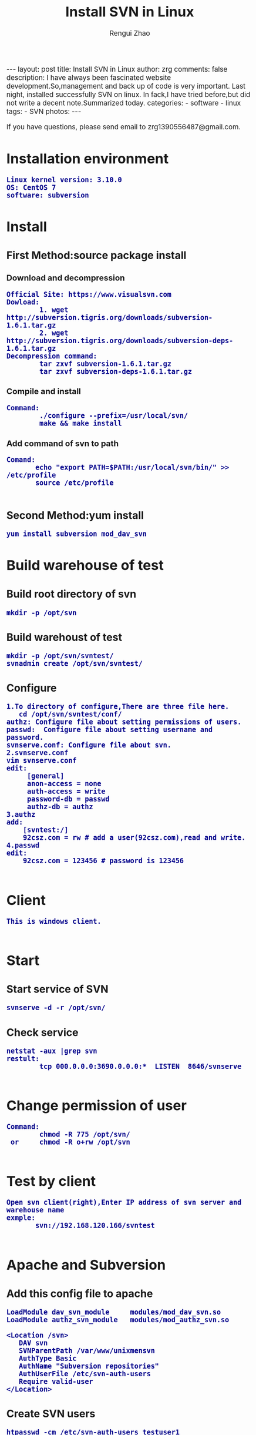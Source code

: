 #+TITLE:    Install SVN in Linux
#+AUTHOR:   Rengui Zhao
#+EMAIL:    zrg1390556487@gmail.com
#+LANGUAGE:  cn
#+OPTIONS:   H:3 num:nil toc:nil \n:nil @:t ::t |:t ^:nil -:t f:t *:t <:t
#+OPTIONS:   TeX:t LaTeX:t skip:nil d:nil todo:t pri:nil tags:not-in-toc
#+HTML_HEAD: <link rel="stylesheet" type="text/css" href="http://cs3.swfu.edu.cn/~20121156044/.org-manual.css" />
#+INFOJS_OPT: view:plain toc:t ltoc:t mouse:underline buttons:0 path:http://cs3.swfc.edu.cn/~20121156044/.org-info.js />
#+HTML_HEAD:    <style>body {font-size:14pt} code {font-weight:bold;font-size:100%; color:darkblue}</style>
#+EXPORT_SELECT_TAGS: export
#+EXPORT_EXCLUDE_TAGS: noexport
#+LINK_UP:   
#+LINK_HOME: 
#+XSLT: 

#+BEGIN_EXPORT HTML
---
layout: post
title: Install SVN in Linux
author: zrg
comments: false
description: I have always been fascinated website development.So,management and back up of code is very important. Last night, installed successfully SVN on linux. In fack,I have tried before,but did not write a decent note.Summarized today.
categories:
- software
- linux
tags:
- SVN
photos:
---
#+END_EXPORT

# (setq org-export-html-use-infojs nil)
# (setq org-export-html-style nil)

#+BEGIN_CENTER 
  If you have questions, please send email to zrg1390556487@gmail.com.
#+END_CENTER 

* Installation environment
: Linux kernel version: 3.10.0 
: OS: CentOS 7
: software: subversion
* Install
** First Method:source package install
*** Download and decompression
: Official Site: https://www.visualsvn.com
: Dowload:
:         1. wget http://subversion.tigris.org/downloads/subversion-1.6.1.tar.gz
:         2. wget http://subversion.tigris.org/downloads/subversion-deps-1.6.1.tar.gz
: Decompression command:
:         tar zxvf subversion-1.6.1.tar.gz
:         tar zxvf subversion-deps-1.6.1.tar.gz
*** Compile and install
: Command:
:         ./configure --prefix=/usr/local/svn/
:         make && make install
*** Add command of svn to path
: Comand:
:        echo "export PATH=$PATH:/usr/local/svn/bin/" >> /etc/profile
:        source /etc/profile
:
** Second Method:yum install
: yum install subversion mod_dav_svn
* Build warehouse of test
** Build root directory of svn
: mkdir -p /opt/svn
** Build warehoust of test
: mkdir -p /opt/svn/svntest/
: svnadmin create /opt/svn/svntest/
** Configure
: 1.To directory of configure,There are three file here.
:    cd /opt/svn/svntest/conf/
: authz: Configure file about setting permissions of users.
: passwd:  Configure file about setting username and password.
: svnserve.conf: Configure file about svn.
: 2.svnserve.conf
: vim svnserve.conf
: edit:
:      [general]
:      anon-access = none
:      auth-access = write
:      password-db = passwd
:      authz-db = authz
: 3.authz
: add:
:     [svntest:/]
:     92csz.com = rw # add a user(92csz.com),read and write.
: 4.passwd
: edit:
:     92csz.com = 123456 # password is 123456
: 
* Client
: This is windows client.
: 
* Start
** Start service of SVN
: svnserve -d -r /opt/svn/
** Check service
: netstat -aux |grep svn
: restult:
:         tcp 000.0.0.0:3690.0.0.0:*  LISTEN  8646/svnserve
: 
* Change permission of user
: Command:
:         chmod -R 775 /opt/svn/
:  or     chmod -R o+rw /opt/svn
:
* Test by client
: Open svn client(right),Enter IP address of svn server and warehouse name
: exmple:
:        svn://192.168.120.166/svntest
: 
* Apache and Subversion
** Add this config file to apache
#+BEGIN_SRC emacs_lisp
LoadModule dav_svn_module     modules/mod_dav_svn.so
LoadModule authz_svn_module   modules/mod_authz_svn.so

<Location /svn>
   DAV svn
   SVNParentPath /var/www/unixmensvn
   AuthType Basic
   AuthName "Subversion repositories"
   AuthUserFile /etc/svn-auth-users
   Require valid-user
</Location>
#+END_SRC
** Create SVN users
: htpasswd -cm /etc/svn-auth-users testuser1
** Create and configure SVN repository
: mkdir /var/www/unixmensvn
: cd  /var/www/unixmensvn
: svnadmin create repo
: chown -R apache.apache repo
: 
: # If you still have issues with SELinux Security please apply this: 
: chcon -R -t httpd_sys_content_t /var/www/unixmensvn/repo
: chcon -R -t httpd_sys_rw_content_t /var/www/unixmensvn/repo
** You can open the http and https on the file with thi way
: firewall-cmd --permanent --zone=public --add-service=http
: firewall-cmd --permanent --zone=public --add-service=https
: firewall-cmd --reload
** Make trunk, branches and tags structure under repo
: mkdir -p /tmp/svn-structure-template/{trunk,branches,tags}
: 
: svn import -m "Initial repository" /tmp/svn-structure-template   file:///var/www/unixmensvn/repo/
: Adding         /tmp/svn-structure-template/branches
: Adding         /tmp/svn-structure-template/tags
: Adding         /tmp/svn-structure-template/trunk
Committed revision 1.

Done!
* Question
** 问题1
: 1.svn: Can’t open file ‘***/txn-current-lock’: Permission denied
: Solve:
:       Severth(Vew 7th section).
** 问题2
: 2.Happen "authorization failed" error client
: Solve:
:       Check configure.
: ### Evey establishment of a lirary need to be configured.This is very important.
** 问题3
: 3.When committing,error:
:          post commit FS processing had error:
:          "sqlite:attempt to write a readonly database"
: Solve:
:       into /opt/svn/wp-job/db , there is a file "rep-cache.db"
: chown -R zrg.zrggroup rep-cache.db
